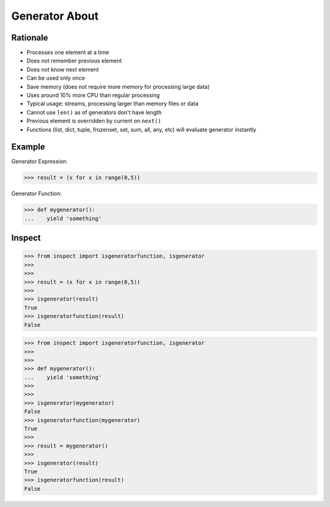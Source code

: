 Generator About
===============


Rationale
---------
* Processes one element at a time
* Does not remember previous element
* Does not know next element
* Can be used only once
* Save memory (does not require more memory for processing large data)
* Uses around 10% more CPU than regular processing
* Typical usage: streams, processing larger than memory files or data
* Cannot use ``len()`` as of generators don't have length
* Previous element is overridden by current on ``next()``
* Functions (list, dict, tuple, frozenset, set, sum, all, any, etc)
  will evaluate generator instantly


Example
-------
Generator Expression:

>>> result = (x for x in range(0,5))

Generator Function:

>>> def mygenerator():
...    yield 'something'


Inspect
-------
>>> from inspect import isgeneratorfunction, isgenerator
>>>
>>>
>>> result = (x for x in range(0,5))
>>>
>>> isgenerator(result)
True
>>> isgeneratorfunction(result)
False

>>> from inspect import isgeneratorfunction, isgenerator
>>>
>>>
>>> def mygenerator():
...    yield 'something'
>>>
>>>
>>> isgenerator(mygenerator)
False
>>> isgeneratorfunction(mygenerator)
True
>>>
>>> result = mygenerator()
>>>
>>> isgenerator(result)
True
>>> isgeneratorfunction(result)
False




